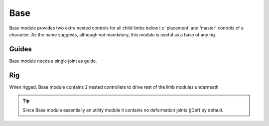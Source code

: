 .. _base:

========
Base
========

Base module provides two extra nested controls for all child limbs below i.e 'placement' and 'master' controls of a character.
As the name suggests, although not mandatory, this module is useful as a base of any rig.

Guides
------

Base module needs a single joint as guide.

.. image:: /_images/base_guides.png




Rig
---

When rigged, Base module contains 2 nested controllers to drive rest of the limb modules underneath

.. image:: /_images/base_rig.png

.. tip:: 
    Since Base module essentially an utility module it contains no deformation joints (jDef) by default.